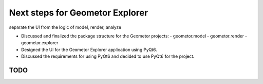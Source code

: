 Next steps for Geometor Explorer
================================

.. post::  23.109-110629
   :tags: 
   :category: 

separate the UI from the logic of model, render, analyze


- Discussed and finalized the package structure for the Geometor projects:
  - geometor.model
  - geometor.render
  - geometor.explorer

- Designed the UI for the Geometor Explorer application using PyQt6.

- Discussed the requirements for using PyQt6 and decided to use PyQt6 for the project.

TODO
----

.. todo:: Implement the model building functionality in the Geometor Explorer application.

.. todo:: Integrate the geometor.model, geometor.render, and other required libraries into the Geometor Explorer application.

.. todo:: Add error handling and validation mechanisms in the Geometor Explorer application.

.. todo:: Implement file loading and saving functionality in the Geometor Explorer application.

.. todo:: Customize the appearance of the Geometor Explorer interface, such as applying custom styles, themes, or icons.

.. todo:: Add support for multiple rendering methods in geometor.render (e.g., Vispy, SVG).

.. todo:: Develop and integrate analysis functionality, possibly moving the current 'analyze' subpackage to the 'divine' subproject.

.. todo:: Update the documentation for geometor.model and geometor.render using Intersphinx to cross-reference between the packages.

